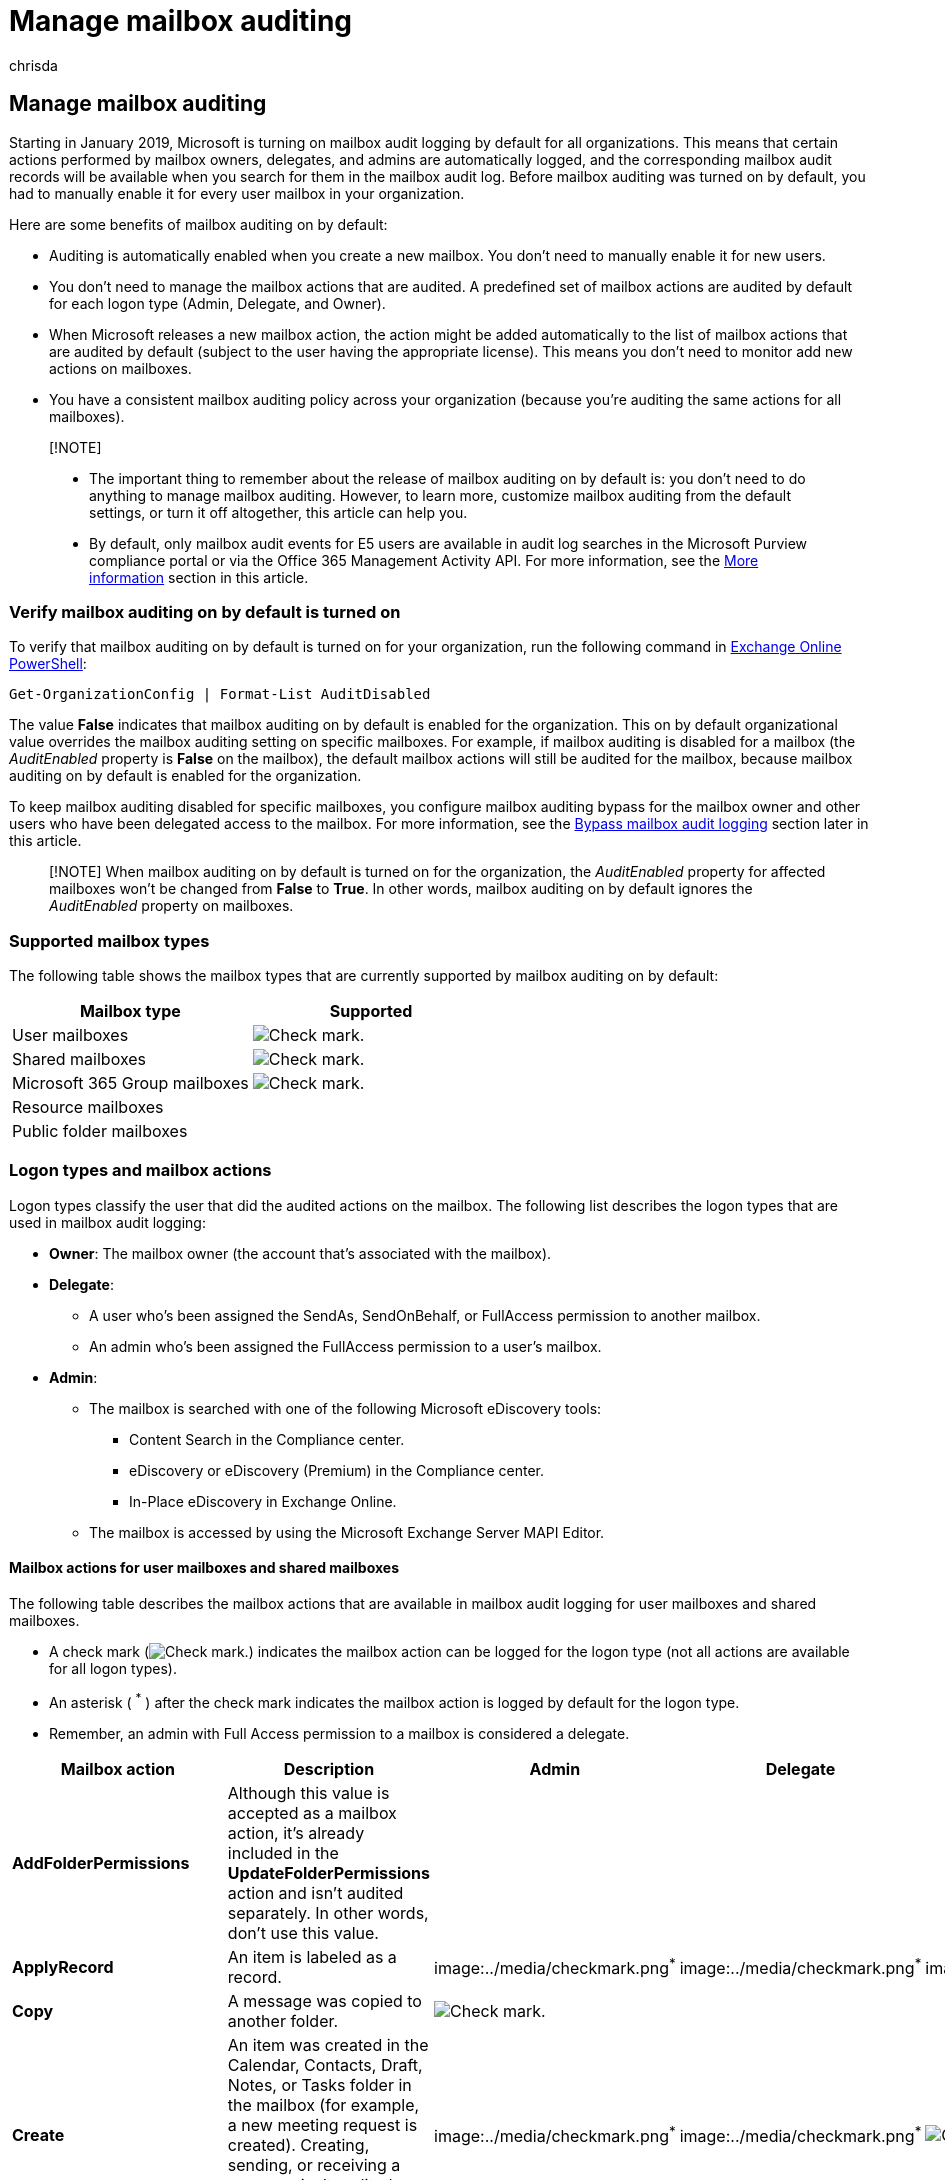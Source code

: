 = Manage mailbox auditing
:audience: Admin
:author: chrisda
:description: Mailbox audit logging is turned on by default in Microsoft 365 (also called 'default mailbox auditing' or 'mailbox auditing on by default'). This configuration means that certain actions performed by mailbox owners, delegates, and admins are automatically logged in a mailbox audit log, where you can search for activities performed on the mailbox.
:f1.keywords: ["NOCSH"]
:manager: dansimp
:ms.assetid: aaca8987-5b62-458b-9882-c28476a66918
:ms.author: chrisda
:ms.collection: ["Strat_O365_IP", "M365-security-compliance"]
:ms.custom: ["seo-marvel-apr2020", "admindeeplinkEXCHANGE"]
:ms.localizationpriority: medium
:ms.service: O365-seccomp
:ms.topic: article
:search.appverid: ["MOE150", "MET150"]

== Manage mailbox auditing

Starting in January 2019, Microsoft is turning on mailbox audit logging by default for all organizations.
This means that certain actions performed by mailbox owners, delegates, and admins are automatically logged, and the corresponding mailbox audit records will be available when you search for them in the mailbox audit log.
Before mailbox auditing was turned on by default, you had to manually enable it for every user mailbox in your organization.

Here are some benefits of mailbox auditing on by default:

* Auditing is automatically enabled when you create a new mailbox.
You don't need to manually enable it for new users.
* You don't need to manage the mailbox actions that are audited.
A predefined set of mailbox actions are audited by default for each logon type (Admin, Delegate, and Owner).
* When Microsoft releases a new mailbox action, the action might be added automatically to the list of mailbox actions that are audited by default (subject to the user having the appropriate license).
This means you don't need to monitor add new actions on mailboxes.
* You have a consistent mailbox auditing policy across your organization (because you're auditing the same actions for all mailboxes).

____
[!NOTE]

* The important thing to remember about the release of mailbox auditing on by default is: you don't need to do anything to manage mailbox auditing.
However, to learn more, customize mailbox auditing from the default settings, or turn it off altogether, this article can help you.
* By default, only mailbox audit events for E5 users are available in audit log searches in the Microsoft Purview compliance portal or via the Office 365 Management Activity API.
For more information, see the <<more-information,More information>> section in this article.
____

=== Verify mailbox auditing on by default is turned on

To verify that mailbox auditing on by default is turned on for your organization, run the following command in link:/powershell/exchange/connect-to-exchange-online-powershell[Exchange Online PowerShell]:

[,powershell]
----
Get-OrganizationConfig | Format-List AuditDisabled
----

The value *False* indicates that mailbox auditing on by default is enabled for the organization.
This on by default organizational value overrides the mailbox auditing setting on specific mailboxes.
For example, if mailbox auditing is disabled for a mailbox (the _AuditEnabled_ property is *False* on the mailbox), the default mailbox actions will still be audited for the mailbox, because mailbox auditing on by default is enabled for the organization.

To keep mailbox auditing disabled for specific mailboxes, you configure mailbox auditing bypass for the mailbox owner and other users who have been delegated access to the mailbox.
For more information, see the <<bypass-mailbox-audit-logging,Bypass mailbox audit logging>> section later in this article.

____
[!NOTE] When mailbox auditing on by default is turned on for the organization, the _AuditEnabled_ property for affected mailboxes won't be changed from *False* to *True*.
In other words, mailbox auditing on by default ignores the _AuditEnabled_ property on mailboxes.
____

=== Supported mailbox types

The following table shows the mailbox types that are currently supported by mailbox auditing on by default:

[cols=",^"]
|===
| Mailbox type | Supported

| User mailboxes
| image:../media/checkmark.png[Check mark.]

| Shared mailboxes
| image:../media/checkmark.png[Check mark.]

| Microsoft 365 Group mailboxes
| image:../media/checkmark.png[Check mark.]

| Resource mailboxes
|

| Public folder mailboxes
|
|===

=== Logon types and mailbox actions

Logon types classify the user that did the audited actions on the mailbox.
The following list describes the logon types that are used in mailbox audit logging:

* *Owner*: The mailbox owner (the account that's associated with the mailbox).
* *Delegate*:
 ** A user who's been assigned the SendAs, SendOnBehalf, or FullAccess permission to another mailbox.
 ** An admin who's been assigned the FullAccess permission to a user's mailbox.
* *Admin*:
 ** The mailbox is searched with one of the following Microsoft eDiscovery tools:
  *** Content Search in the Compliance center.
  *** eDiscovery or eDiscovery (Premium) in the Compliance center.
  *** In-Place eDiscovery in Exchange Online.
 ** The mailbox is accessed by using the Microsoft Exchange Server MAPI Editor.

==== Mailbox actions for user mailboxes and shared mailboxes

The following table describes the mailbox actions that are available in mailbox audit logging for user mailboxes and shared mailboxes.

* A check mark (image:../media/checkmark.png[Check mark.]) indicates the mailbox action can be logged for the logon type (not all actions are available for all logon types).
* An asterisk ( ^*^ ) after the check mark indicates the mailbox action is logged by default for the logon type.
* Remember, an admin with Full Access permission to a mailbox is considered a delegate.

[cols=",,^,^,^"]
|===
| Mailbox action | Description | Admin | Delegate | Owner

| *AddFolderPermissions*
| Although this value is accepted as a mailbox action, it's already included in the *UpdateFolderPermissions* action and isn't audited separately.
In other words, don't use this value.
|
|
|

| *ApplyRecord*
| An item is labeled as a record.
| image:../media/checkmark.png[Check mark.]^*^
| image:../media/checkmark.png[Check mark.]^*^
| image:../media/checkmark.png[Check mark.]^*^

| *Copy*
| A message was copied to another folder.
| image:../media/checkmark.png[Check mark.]
|
|

| *Create*
| An item was created in the Calendar, Contacts, Draft, Notes, or Tasks folder in the mailbox (for example, a new meeting request is created).
Creating, sending, or receiving a message isn't audited.
Also, creating a mailbox folder is not audited.
| image:../media/checkmark.png[Check mark.]^*^
| image:../media/checkmark.png[Check mark.]^*^
| image:../media/checkmark.png[Check mark.]

| *FolderBind*
| A mailbox folder was accessed.
This action is also logged when the admin or delegate opens the mailbox.
+  + *Note*: Audit records for folder bind actions performed by delegates are consolidated.
One audit record is generated for individual folder access within a 24-hour period.
| image:../media/checkmark.png[Check mark.]
| image:../media/checkmark.png[Check mark.]
|

| *HardDelete*
| A message was purged from the Recoverable Items folder.
| image:../media/checkmark.png[Check mark.]^*^
| image:../media/checkmark.png[Check mark.]^*^
| image:../media/checkmark.png[Check mark.]^*^

| *MailboxLogin*
| The user signed into their mailbox.
|
|
| image:../media/checkmark.png[Check mark]

| *MailItemsAccessed*
| *Note*: This value is available only for users with E5/A5/G5 licenses.
For more information, see xref:set-up-advanced-audit.adoc[Set up Microsoft Purview Audit (Premium)].
+  + Mail data is accessed by mail protocols and clients.
| image:../media/checkmark.png[Check mark.]^*^
| image:../media/checkmark.png[Check mark.]^*^
| image:../media/checkmark.png[Check mark]^*^

| *MessageBind*
| *Note*: This value is available only for users _without_ E5/A5/G5 licenses.
+  + A message was viewed in the preview pane or opened by an admin.
| image:../media/checkmark.png[Check mark]
|
|

| *ModifyFolderPermissions*
| Although this value is accepted as a mailbox action, it's already included in the *UpdateFolderPermissions* action and isn't audited separately.
In other words, don't use this value.
|
|
|

| *Move*
| A message was moved to another folder.
| image:../media/checkmark.png[Check mark.]
| image:../media/checkmark.png[Check mark]
| image:../media/checkmark.png[Check mark]

| *MoveToDeletedItems*
| A message was deleted and moved to the Deleted Items folder.
| image:../media/checkmark.png[Check mark.]^*^
| image:../media/checkmark.png[Check mark.]^*^
| image:../media/checkmark.png[Check mark]^*^

| *RecordDelete*
| An item that's labeled as a record was soft-deleted (moved to the Recoverable Items folder).
Items labeled as records can't be permanently deleted (purged from the Recoverable Items folder).
| image:../media/checkmark.png[Check mark.]
| image:../media/checkmark.png[Check mark]
| image:../media/checkmark.png[Check mark]

| *RemoveFolderPermissions*
| Although this value is accepted as a mailbox action, it's already included in the *UpdateFolderPermissions* action and isn't audited separately.
In other words, don't use this value.
|
|
|

| *SearchQueryInitiated*
| *Note*: This value is available only for users with E5/A5/G5 licenses.
For more information, see xref:set-up-advanced-audit.adoc[Set up Microsoft Purview Audit (Premium)].
+  + A person uses Outlook (Windows, Mac, iOS, Android, or Outlook on the web) or the Mail app for Windows 10 to search for items in a mailbox.
|
|
| image:../media/checkmark.png[Check mark]

| *Send*
| *Note*: This value is available only for users with E5/A5/G5 licenses.
For more information, see xref:set-up-advanced-audit.adoc[Set up Microsoft Purview Audit (Premium)].
+  + The user sends an email message, replies to an email message, or forwards an email message.
| image:../media/checkmark.png[Check mark.]^*^
|
| image:../media/checkmark.png[Check mark]^*^

| *SendAs*
| A message was sent using the SendAs permission.
This means another user sent the message as though it came from the mailbox owner.
| image:../media/checkmark.png[Check mark.]^*^
| image:../media/checkmark.png[Check mark]^*^
|

| *SendOnBehalf*
| A message was sent using the SendOnBehalf permission.
This means another user sent the message on behalf of the mailbox owner.
The message indicates to the recipient who the message was sent on behalf of and who actually sent the message.
| image:../media/checkmark.png[Check mark.]^*^
| image:../media/checkmark.png[Check mark]^*^
|

| *SoftDelete*
| A message was permanently deleted or deleted from the Deleted Items folder.
Soft-deleted items are moved to the Recoverable Items folder.
| image:../media/checkmark.png[Check mark.]^*^
| image:../media/checkmark.png[Check mark.]^*^
| image:../media/checkmark.png[Check mark]^*^

| *Update*
| A message or any of its properties was changed.
| image:../media/checkmark.png[Check mark.]^*^
| image:../media/checkmark.png[Check mark.]^*^
| image:../media/checkmark.png[Check mark]^*^

| *UpdateCalendarDelegation*
| A calendar delegation was assigned to a mailbox.
Calendar delegation gives someone else in the same organization permissions to manage the mailbox owner's calendar.
| image:../media/checkmark.png[Check mark.]^*^
|
| image:../media/checkmark.png[Check mark]^*^

| *UpdateFolderPermissions*
| A folder permission was changed.
Folder permissions control which users in your organization can access folders in a mailbox and the messages located in those folders.
| image:../media/checkmark.png[Check mark.]^*^
| image:../media/checkmark.png[Check mark.]^*^
| image:../media/checkmark.png[Check mark]^*^

| *UpdateInboxRules*
| An inbox rule was added, removed, or changed.
Inbox rules are used to process messages in the user's Inbox based on the specified conditions and take actions when the conditions of a rule are met, such as moving a message to a specified folder or deleting a message.
| image:../media/checkmark.png[Check mark.]^*^
| image:../media/checkmark.png[Check mark]^*^
| image:../media/checkmark.png[Check mark]^*^
|===

____
[!IMPORTANT] If you customized the mailbox actions to audit for any logon type _before_ mailbox auditing on by default was enabled in your organization, the customized settings are preserved on the mailbox and aren't overwritten by the default mailbox actions as described in this section.
To revert the audit mailbox actions to their default values (which you can do at any time), see the <<restore-the-default-mailbox-actions,Restore the default mailbox actions>> section later in this article.
____

==== Mailbox actions for Microsoft 365 Group mailboxes

Mailbox auditing on by default brings mailbox audit logging to Microsoft 365 Group mailboxes, but you can't customize what's being logged (you can't add or remove mailbox actions that are logged for any logon type).

The following table describes the mailbox actions that are logged by default on Microsoft 365 Group mailboxes for each logon type.

Remember, an admin with Full Access permission to a Microsoft 365 Group mailbox is considered a delegate.

[cols=",,^,^,^"]
|===
| Mailbox action | Description | Admin | Delegate | Owner

| *Create*
| Creation of a calendar Item.
Creating, sending, or receiving a message isn't audited.
| image:../media/checkmark.png[Check mark]^*^
| image:../media/checkmark.png[Check mark]^*^
|

| *HardDelete*
| A message was purged from the Recoverable Items folder.
| image:../media/checkmark.png[Check mark.]^*^
| image:../media/checkmark.png[Check mark]^*^
| image:../media/checkmark.png[Check mark]^*^

| *MoveToDeletedItems*
| A message was deleted and moved to the Deleted Items folder.
| image:../media/checkmark.png[Check mark.]^*^
| image:../media/checkmark.png[Check mark]^*^
| image:../media/checkmark.png[Check mark]^*^

| *SendAs*
| A message was sent using the SendAs permission.
| image:../media/checkmark.png[Check mark]^*^
| image:../media/checkmark.png[Check mark]^*^
|

| *SendOnBehalf*
| A message was sent using the SendOnBehalf permission.
| image:../media/checkmark.png[Check mark]^*^
| image:../media/checkmark.png[Check mark]^*^
|

| *SoftDelete*
| A message was permanently deleted or deleted from the Deleted Items folder.
Soft-deleted items are moved to the Recoverable Items folder.
| image:../media/checkmark.png[Check mark.]^*^
| image:../media/checkmark.png[Check mark]^*^
| image:../media/checkmark.png[Check mark]^*^

| *Update*
| A message or any of its properties was changed.
| image:../media/checkmark.png[Check mark.]^*^
| image:../media/checkmark.png[Check mark]^*^
| image:../media/checkmark.png[Check mark]^*^
|===

==== Verify that default mailbox actions are being logged for each logon type

Mailbox auditing on by default adds a new _DefaultAuditSet_ property to all mailboxes.
The value of this property indicates whether the default mailbox actions (managed by Microsoft) are being audited on the mailbox.

To display the value on user mailboxes or shared mailboxes, replace <MailboxIdentity> with the name, alias, email address, or user principal name (username) of the mailbox and run the following command in Exchange Online PowerShell:

[,powershell]
----
Get-Mailbox -Identity <MailboxIdentity> | Format-List DefaultAuditSet
----

To display the value on Microsoft 365 group mailboxes, replace <MailboxIdentity> with the name, alias, or email address of the shared mailbox and run the following command in Exchange Online PowerShell:

[,powershell]
----
Get-Mailbox -Identity <MailboxIdentity> -GroupMailbox | Format-List DefaultAuditSet
----

The value `Admin, Delegate, Owner` indicates:

* The default mailbox actions for all three logon types are being audited.
This is the only value you'll see on Microsoft 365 Group mailboxes.
* An admin _has not_ changed the audited mailbox actions for any logon type on a user mailbox or a shared mailbox.
Note this is the default state after mailbox auditing on by default is initially turned on in your organization.

If an admin has ever changed the mailbox actions that are audited for a logon type (by using the _AuditAdmin_, _AuditDelegate_, or _AuditOwner_ parameters on the *Set-Mailbox* cmdlet), the property value will be different.

For example, the value `Owner` for the _DefaultAuditSet_ property on a user mailbox or shared mailbox indicates:

* The default mailbox actions for the mailbox owner are being audited.
* The audited mailbox actions for the `Delegate` and `Admin` logon types have been changed from the default actions.

A blank value for the _DefaultAuditSet_ property indicates the mailbox actions for all three logon types have been changed on the user mailbox or a shared mailbox.

For more information, see the <<change-or-restore-mailbox-actions-logged-by-default,Change or restore mailbox actions logged by default>> section in this article

==== Display the mailbox actions that are being logged on mailboxes

To see the mailbox actions that are currently being logged on user mailboxes or shared mailboxes, replace <MailboxIdentity> with the name, alias, email address, or user principal name (username) of the mailbox, and run one or more of the following commands in Exchange Online PowerShell.

____
[!NOTE] Although you can add the `-GroupMailbox` switch to the following *Get-Mailbox* commands for Microsoft 365 Group mailboxes, don't believe the values that are returned.
The default and static mailbox actions that are audited for Microsoft 365 Group mailboxes are described in the <<mailbox-actions-for-microsoft-365-group-mailboxes,Mailbox actions for Microsoft 365 Group mailboxes>> section earlier in this article.
____

===== Owner actions

[,powershell]
----
Get-Mailbox -Identity <MailboxIdentity> | Select-Object -ExpandProperty AuditOwner
----

===== Delegate actions

[,powershell]
----
Get-Mailbox -Identity <MailboxIdentity> | Select-Object -ExpandProperty AuditDelegate
----

===== Admin actions

[,powershell]
----
Get-Mailbox -Identity <MailboxIdentity> | Select-Object -ExpandProperty AuditAdmin
----

=== Change or restore mailbox actions logged by default

As previously explained, one of the key benefits of having mailbox auditing on by default is: you don't need to manage the mailboxes actions that are audited.
Microsoft does this for you and we'll automatically add new mailbox actions to be audited by default as they're released.

However, your organization might be required to audit a different set of mailbox actions for user mailboxes and shared mailboxes.
The procedures in this section show you how to change the mailbox actions that are audited for each logon type, and how to revert back to the Microsoft-managed default actions.

____
[!IMPORTANT] If you use the following procedures to customize the mailbox actions that are logged on user mailboxes or shared mailboxes, any new default mailbox actions released by Microsoft will not be automatically audited on those mailboxes.
You'll need to manually add any new mailbox actions to your customized list of actions.
____

==== Change the mailbox actions to audit

You can use the _AuditAdmin_, _AuditDelegate_, or _AuditOwner_ parameters on the *Set-Mailbox* cmdlet to change the mailbox actions that are audited for user mailboxes and shared mailboxes (audited actions for Microsoft 365 group mailboxes can't be customized).

You can use two different methods to specify the mailbox actions:

* _Replace_ (overwrite) the existing mailbox actions by using this syntax: `+action1,action2,...actionN+`.
* _Add or remove_ mailbox actions without affecting other existing values by using this syntax: `+@{Add="action1","action2",..."actionN"}+` or `+@{Remove="action1","action2",..."actionN"}+`.

This example changes the admin mailbox actions for the mailbox named "Gabriela Laureano" by overwriting the default actions with SoftDelete and HardDelete.

[,powershell]
----
Set-Mailbox -Identity "Gabriela Laureano" -AuditAdmin HardDelete,SoftDelete
----

This example adds the MailboxLogin owner action to the mailbox laura@contoso.onmicrosoft.com.

[,powershell]
----
Set-Mailbox -Identity laura@contoso.onmicrosoft.com -AuditOwner @{Add="MailboxLogin"}
----

This example removes the MoveToDeletedItems delegate action for the Team Discussion mailbox.

[,powershell]
----
Set-Mailbox -Identity "Team Discussion" -AuditDelegate @{Remove="MoveToDeletedItems"}
----

Regardless of the method you use, customizing the audited mailbox actions on user mailboxes or shared mailboxes has the following results:

* For the logon type that you customized, the audited mailbox actions are no longer managed by Microsoft.
* The logon type that you customized is no longer displayed in the _DefaultAuditSet_ property value for the mailbox as <<verify-that-default-mailbox-actions-are-being-logged-for-each-logon-type,previously described>>.

==== Restore the default mailbox actions

____
[!NOTE] The following procedures don't apply to Microsoft 365 Group mailboxes (they're limited to the default actions as described <<mailbox-actions-for-microsoft-365-group-mailboxes,here>>).
____

If you customized the mailbox actions that are audited on a user mailbox or a shared mailbox, you can restore the default mailbox actions for one or all logon types by using this syntax:

[,powershell]
----
Set-Mailbox -Identity <MailboxIdentity> -DefaultAuditSet <Admin | Delegate | Owner>
----

You can specify multiple _DefaultAuditSet_ values separated by commas

This example restores the default audited mailbox actions for all logon types on the mailbox mark@contoso.onmicrosoft.com.

[,powershell]
----
Set-Mailbox -Identity mark@contoso.onmicrosoft.com -DefaultAuditSet Admin,Delegate,Owner
----

This example restores the default audited mailbox actions for the Admin logon type on the mailbox chris@contoso.onmicrosoft.com, but leaves the customized audited mailbox actions for the Delegate and Owner logon types.

[,powershell]
----
Set-Mailbox -Identity chris@contoso.onmicrosoft.com -DefaultAuditSet Admin
----

Restoring he default audited mailbox actions for a logon type has the following results:

* The current list of mailbox actions is replaced with the default mailbox actions for the logon type.
* Any new mailbox actions that are released by Microsoft are automatically added to the list of audited actions for the logon type.
* The _DefaultAuditSet_ property value for the mailbox is updated to include the restored logon type.

=== Turn off mailbox auditing on by default for your organization

You can turn off mailbox auditing on by default for your entire organization by running the following command in Exchange Online PowerShell:

[,powershell]
----
Set-OrganizationConfig -AuditDisabled $true
----

Turning off mailbox auditing on by default has the following results:

* Mailbox auditing is disabled for your organization.
* From the time you disabled mailbox auditing on by default, no mailbox actions are audited, even if auditing is enabled on a mailbox (the _AuditEnabled_ property on the mailbox is *True*).
* Mailbox auditing is not enabled for new mailboxes and setting the _AuditEnabled_ property on a new or existing mailbox to *True* will be ignored.
* Any mailbox audit bypass association settings (configured by using the *Set-MailboxAuditBypassAssociation* cmdlet) are ignored.
* Existing mailbox audit records are retained until the audit log age limit for the record expires.

==== Turn on mailbox auditing on by default

To turn mailbox auditing back on for your organization, run the following command in Exchange Online PowerShell:

[,powershell]
----
Set-OrganizationConfig -AuditDisabled $false
----

=== Bypass mailbox audit logging

Currently, you can't disable mailbox auditing for specific mailboxes when mailbox auditing on by default is turned on in your organization.
For example, setting the _AuditEnabled_ mailbox property to *False* is ignored.

However, you can still use the *Set-MailboxAuditBypassAssociation* cmdlet in Exchange Online PowerShell to prevent _any and all_ mailbox actions by the specified users from being logged, regardless where the actions occur.
For example:

* Mailbox owner actions performed by the bypassed users aren't logged.
* Delegate actions performed by the bypassed users on other users' mailboxes (including shared mailboxes) aren't logged.
* Admin actions performed by the bypassed users aren't logged.

To bypass mailbox audit logging for a specific user, replace <MailboxIdentity> with the name, email address, alias, or user principal name (username) of the user and run the following command:

[,powershell]
----
Set-MailboxAuditBypassAssociation -Identity <MailboxIdentity> -AuditByPassEnabled $true
----

To verify that auditing is bypassed for the specified user, run the following command:

[,powershell]
----
Get-MailboxAuditBypassAssociation -Identity <MailboxIdentity> | Format-List AuditByPassEnabled
----

The value *True* indicates that mailbox audit logging is bypassed for the user.

=== More information

* Although mailbox audit logging on by default is enabled for all organizations, only users with E5 licenses will return mailbox audit log events in xref:search-the-audit-log-in-security-and-compliance.adoc[audit log searches in the Microsoft Purview compliance portal] or via the link:/office/office-365-management-api/office-365-management-activity-api-reference[Office 365 Management Activity API] *by default*.
+
To retrieve mailbox audit log entries for users without E5/A5/G5 licenses, you can use any of the following workarounds:

 ** Manually enable mailbox auditing on individual mailboxes (run the command, `Set-Mailbox -Identity <MailboxIdentity> -AuditEnabled $true`).
After you do this, you can use audit log searches in the Microsoft Purview compliance portal or via the Office 365 Management Activity API.
+
____
[!NOTE] If mailbox auditing already appears to be enabled on the mailbox, but your searches return no results, change the value of the _AuditEnabled_ parameter to `$false` and then back to `$true`.
____

 ** Use the following cmdlets in Exchange Online PowerShell:
  *** link:/powershell/module/exchange/search-mailboxauditlog[Search-MailboxAuditLog] to search the mailbox audit log for specific users.
  *** link:/powershell/module/exchange/new-mailboxauditlogsearch[New-MailboxAuditLogSearch] to search the mailbox audit log for specific users and to have the results sent via email to specified recipients.
 ** Use the Exchange admin center (EAC) in Exchange Online to do the following actions:
  *** link:/Exchange/security-and-compliance/exchange-auditing-reports/export-mailbox-audit-logs[Export mailbox audit logs]
  *** link:/Exchange/security-and-compliance/exchange-auditing-reports/non-owner-mailbox-access-report[Run a non-owner mailbox access report]

* By default, mailbox audit log records are retained for 90 days before they're deleted.
You can change the age limit for audit log records by using the _AuditLogAgeLimit_ parameter on the *Set-Mailbox* cmdlet in Exchange Online PowerShell.
However, increasing this value doesn't allow you to search for events that are older than 90 days in the audit log.
+
If you increase the age limit, you need to use the link:/powershell/module/exchange/search-mailboxauditlog[Search-MailboxAuditLog] cmdlet in Exchange Online PowerShell to search the user's mailbox audit log for records that are older than 90 days.

* If you've changed the _AuditLogAgeLimit_ property for a mailbox prior to mailbox auditing on by default being turned on for organization, the mailbox's existing audit log age limit isn't changed.
In other words, mailbox auditing on by default doesn't affect the current age limit for mailbox audit records.
* To change the _AuditLogAgeLimit_ value on a Microsoft 365 Group mailbox, you need to include the `-GroupMailbox` switch in the *Set-Mailbox* command.
* Mailbox audit log records are stored in a subfolder (named _Audits_) in the Recoverable Items folder in each user's mailbox.
Keep the following things in mind about mailbox audit records and the Recoverable Items folder:
 ** Mailbox audit records count against the storage quota of the Recoverable Items folder, which is 30 GB by default (the warning quota is 20 GB).
The storage quota is automatically increased to 100 GB (with a 90 GB warning quota) when:
  *** A hold is placed on a mailbox.
  *** The mailbox is assigned to a retention policy in the Compliance Center.
 ** Mailbox audit records also count against the link:/office365/servicedescriptions/exchange-online-service-description/exchange-online-limits#mailbox-folder-limits[folder limit for the Recoverable Items folder].
A maximum of 3 million items (audit records) can be stored in the Audits subfolder.
+
____
[!NOTE] It's unlikely that mailbox auditing on by default will impact the storage quota or the folder limit for the Recoverable Items folder.
____

  *** You can run the following command in Exchange Online PowerShell to display the size and number of items in the Audits subfolder in the Recoverable Items folder:
+
[,powershell]
----
Get-MailboxFolderStatistics -Identity <MailboxIdentity> -FolderScope RecoverableItems | Where-Object {$_.Name -eq 'Audits'} | Format-List FolderPath,FolderSize,ItemsInFolder
----

  *** You can't directly access an audit log record in the Recoverable Items folder;
instead, you use the *Search-MailboxAuditLog* cmdlet or search the audit log to find and view mailbox audit records.
* If a mailbox is placed on hold or assigned to a retention policy in the Compliance Center, audit log records are still retained for the duration that's defined by the mailbox's _AuditLogAgeLimit_ property (90 days by default).
To retain audit log records longer for mailboxes on hold, you need to increase mailbox's _AuditLogAgeLimit_ value.
* In a multi-geo environment, cross-geo mailbox auditing is not supported.
For example, if a user is assigned permissions to access a shared mailbox in a different geo location, mailbox actions performed by that user are not logged in the mailbox audit log of the shared mailbox.
Exchange admin audit events are currently only available for the default location.
